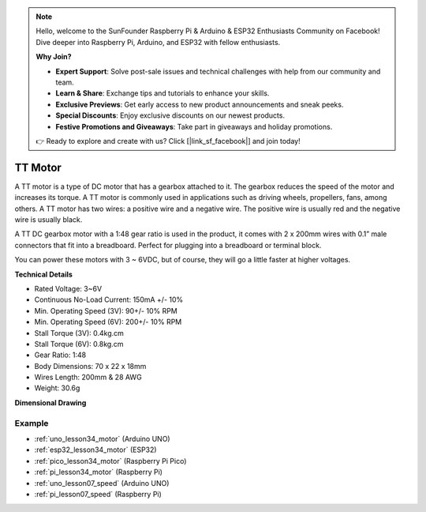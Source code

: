 .. note::

    Hello, welcome to the SunFounder Raspberry Pi & Arduino & ESP32 Enthusiasts Community on Facebook! Dive deeper into Raspberry Pi, Arduino, and ESP32 with fellow enthusiasts.

    **Why Join?**

    - **Expert Support**: Solve post-sale issues and technical challenges with help from our community and team.
    - **Learn & Share**: Exchange tips and tutorials to enhance your skills.
    - **Exclusive Previews**: Get early access to new product announcements and sneak peeks.
    - **Special Discounts**: Enjoy exclusive discounts on our newest products.
    - **Festive Promotions and Giveaways**: Take part in giveaways and holiday promotions.

    👉 Ready to explore and create with us? Click [|link_sf_facebook|] and join today!

.. _cpn_ttmotor:

TT Motor
==========================

.. image:: img/34_tt_motor.png
    :width: 65%
    :align: center

.. raw:: html
    
    <br/>


A TT motor is a type of DC motor that has a gearbox attached to it. The gearbox reduces the speed of the motor and increases its torque. A TT motor is commonly used in applications such as driving wheels, propellers, fans, among others. A TT motor has two wires: a positive wire and a negative wire. The positive wire is usually red and the negative wire is usually black.

A TT DC gearbox motor with a 1:48 gear ratio is used in the product, it comes with 2 x 200mm wires with 0.1” male connectors that fit into a breadboard. Perfect for plugging into a breadboard or terminal block.

You can power these motors with 3 ~ 6VDC, but of course, they will go a little faster at higher voltages.


**Technical Details** 

* Rated Voltage: 3~6V
* Continuous No-Load Current: 150mA +/- 10%
* Min. Operating Speed (3V): 90+/- 10% RPM
* Min. Operating Speed (6V): 200+/- 10% RPM
* Stall Torque (3V): 0.4kg.cm
* Stall Torque (6V): 0.8kg.cm
* Gear Ratio: 1:48
* Body Dimensions: 70 x 22 x 18mm
* Wires Length: 200mm & 28 AWG
* Weight: 30.6g

**Dimensional Drawing**

.. image:: img/34_motor_size.png
    :width: 65%

.. raw:: html
    
    <br/>


Example
---------------------------
* :ref:`uno_lesson34_motor` (Arduino UNO)
* :ref:`esp32_lesson34_motor` (ESP32)
* :ref:`pico_lesson34_motor` (Raspberry Pi Pico)
* :ref:`pi_lesson34_motor` (Raspberry Pi)

* :ref:`uno_lesson07_speed` (Arduino UNO)
* :ref:`pi_lesson07_speed` (Raspberry Pi)
